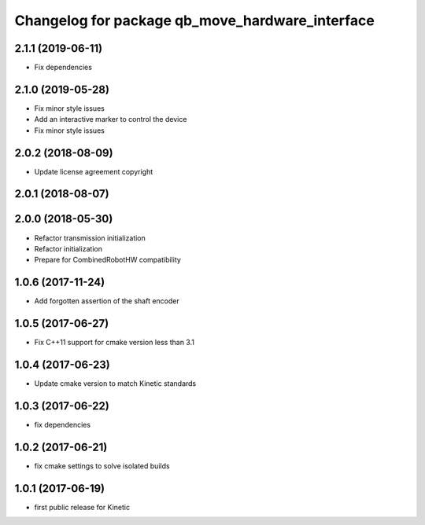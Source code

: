 ^^^^^^^^^^^^^^^^^^^^^^^^^^^^^^^^^^^^^^^^^^^^^^^^
Changelog for package qb_move_hardware_interface
^^^^^^^^^^^^^^^^^^^^^^^^^^^^^^^^^^^^^^^^^^^^^^^^

2.1.1 (2019-06-11)
------------------
* Fix dependencies

2.1.0 (2019-05-28)
------------------
* Fix minor style issues
* Add an interactive marker to control the device
* Fix minor style issues

2.0.2 (2018-08-09)
------------------
* Update license agreement copyright

2.0.1 (2018-08-07)
------------------

2.0.0 (2018-05-30)
------------------
* Refactor transmission initialization
* Refactor initialization
* Prepare for CombinedRobotHW compatibility

1.0.6 (2017-11-24)
------------------
* Add forgotten assertion of the shaft encoder

1.0.5 (2017-06-27)
------------------
* Fix C++11 support for cmake version less than 3.1

1.0.4 (2017-06-23)
------------------
* Update cmake version to match Kinetic standards

1.0.3 (2017-06-22)
------------------
* fix dependencies

1.0.2 (2017-06-21)
------------------
* fix cmake settings to solve isolated builds

1.0.1 (2017-06-19)
------------------
* first public release for Kinetic
